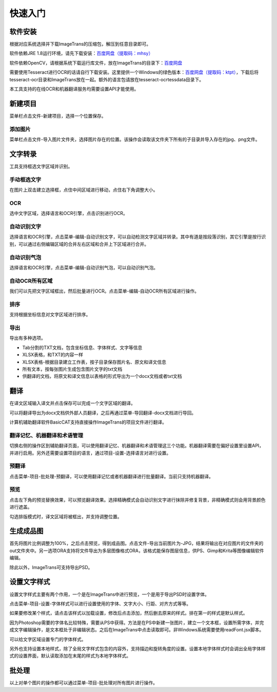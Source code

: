快速入门
==================================================

软件安装
-----------

根据对应系统选择并下载ImageTrans的压缩包，解压到任意目录即可。

软件依赖JRE 1.8运行环境，请先下载安装：`百度网盘（提取码：mhsy） <https://pan.baidu.com/s/1t0g6htstFge0h2dOS0aBog>`_

软件依赖OpenCV，请根据系统下载运行库文件，放在ImageTrans的目录下：`百度网盘 <https://pan.baidu.com/s/1D9EZMKqwgqQjdEjwYFkZQQ>`_

需要使用Tesseract进行OCR的话请自行下载安装。这里提供一个Windows的绿色版本：`百度网盘（提取码：ktpt） <https://pan.baidu.com/s/1gJZyuntLetZEpFWI8XqkXA>`_，下载后将tesseract-ocr目录和ImageTrans放在一起。额外的语言包请放在tesseract-ocr\tessdata目录下。

本工具支持的在线OCR和机器翻译服务均需要设置API才能使用。


新建项目
-----------

菜单栏点击文件-新建项目，选择一个位置保存。

.. image:: /images/new_project.png


添加图片
++++++++++

菜单栏点击文件-导入图片文件夹，选择图片存在的位置。该操作会读取该文件夹下所有的子目录并导入存在的jpg、png文件。

.. image:: /images/import_images.png


文字转录
-----------

工具支持框选文字区域并识别。

手动框选文字
+++++++++++++++++++

在图片上双击建立选择框，点住中间区域进行移动，点住右下角调整大小。

.. image:: /images/selectionbox.gif

OCR
+++++++++++++++++++

选中文字区域，选择语言和OCR引擎，点击识别进行OCR。

.. image:: /images/OCR.gif

自动识别文字
++++++++++++++++++++++++++

选择语言和OCR引擎，点击菜单-编辑-自动识别文字，可以自动检测文字区域并转录。其中有道是按段落识别，其它引擎是按行识别，可以通过右侧编辑区域的合并左右区域和合并上下区域进行合并。

.. image:: /images/automatic_text_recognition.gif

自动识别气泡
++++++++++++++++++++++++++

选择语言和OCR引擎，点击菜单-编辑-自动识别气泡，可以自动识别气泡。

.. image:: /images/balloon_detection.gif

自动OCR所有区域
++++++++++++++++++++++++++

我们可以先把文字区域框出，然后批量进行OCR。点击菜单-编辑-自动OCR所有区域进行操作。

排序
++++++++

支持根据坐标信息对文字区域进行排序。

.. image:: /images/sort.gif

导出
+++++++++++++

导出有多种选项。

.. image:: /images/export.png

* Tab分割的TXT文档，包含坐标信息、字体样式、文字等信息
* XLSX表格，和TXT的内容一样
* XLSX表格-根据目录建立工作表，按子目录保存图片名、原文和译文信息
* 所有文本，按每张图片生成包含图片文字的txt文档
* 供翻译的文档，将原文和译文信息以表格的形式导出为一个docx文档或者txt文档

翻译
-----------

在译文区域输入译文并点击保存可以完成一个文字区域的翻译。

可以将翻译导出为docx文档供外部人员翻译，之后再通过菜单-导回翻译-docx文档进行导回。

.. image:: /images/reimport.png

计算机辅助翻译软件BasicCAT支持直接操作ImageTrans的项目文件进行翻译。

翻译记忆、机器翻译和术语管理
+++++++++++++++++++++++++++++++++

切换右侧的操作区到辅助翻译页面，可以使用翻译记忆、机器翻译和术语管理这三个功能。机器翻译需要在偏好设置里设置API，并进行启用。另外还需要设置项目的语言，通过项目-设置-选择语言对进行设置。

.. image:: /images/CAT.jpg

预翻译
++++++++++++

点击菜单-项目-批处理-预翻译，可以使用翻译记忆或者机器翻译进行批量翻译。当前只支持机器翻译。

.. image:: /images/pretranslate.png


预览
+++++++++++

点击左下角的预览替换效果，可以预览翻译效果。选择精确模式会自动识别文字进行抹除并修复背景，非精确模式则会用背景颜色进行遮盖。

.. image:: /images/Preview.gif

勾选排版模式时，译文区域将被框出，并支持调整位置。

.. image:: /images/design_mode.jpg


生成成品图
--------------

首先将图片比例调整为100%，之后点击预览，得到成品图。点击文件-导出当前图片为-JPG，结果将输出在对应图片的文件夹的out文件夹中。另一选项ORA支持将文件导出为多层图像格式ORA，该格式能保存图层信息，供PS、Gimp和Krita等图像编辑软件编辑。

除此以外，ImageTrans可支持导出PSD。

设置文字样式
------------------

设置文字样式主要有两个作用，一个是在ImageTrans中进行预览，一个是用于导出PSD时设置字体。

点击菜单-项目-设置-字体样式可以进行设置使用的字体、文字大小、行距、对齐方式等等。

.. image:: /images/fontstyles.jpg

如果要修改某个样式，请点击该样式以加载设置，修改后点击添加，然后删去原来的样式。排在第一的样式是默认样式。

因为Photoshop需要的字体名比较特殊，需要从PS中获得。方法是在PS中新建一张图片，建立一个文本框，设置所需字体，并完成文字编辑操作，是文本框处于非编辑状态。之后在ImageTrans中点击读取即可。非Windows系统需要使用readFont.jsx脚本。

.. image:: /images/readPSfont.jpg

可以给文字区域设置专门的字体样式。

.. image:: /images/set_fontstyle.png

另外也支持设置本地样式，除了全局文字样式包含的内容外，支持描边和旋转角度的设置。设置本地字体样式时会调出全局字体样式的设置界面，默认读取添加在末尾的样式为本地字体样式。

.. image:: /images/localstyle.jpg

批处理
--------------

以上对单个图片的操作都可以通过菜单-项目-批处理对所有图片进行操作。
